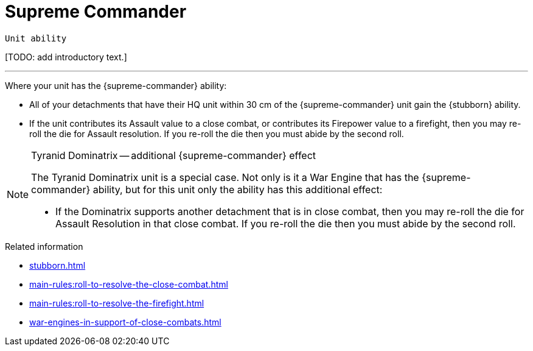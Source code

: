 = Supreme Commander

`Unit ability`

{blank}[TODO: add introductory text.]

---

Where your unit has the {supreme-commander} ability:

* All of your detachments that have their HQ unit within 30 cm of the {supreme-commander} unit gain the {stubborn} ability.
* If the unit contributes its Assault value to a close combat, or contributes its Firepower value to a firefight, then you may re-roll the die for Assault resolution.
If you re-roll the die then you must abide by the second roll.

[NOTE]
.Tyranid Dominatrix -- additional {supreme-commander} effect
====
The Tyranid Dominatrix unit is a special case.
Not only is it a War Engine that has the {supreme-commander} ability, but for this unit only the ability has this additional effect:

* If the Dominatrix supports another detachment that is in close combat, then you may re-roll the die for Assault Resolution in that close combat.
If you re-roll the die then you must abide by the second roll.
====

.Related information
* xref:stubborn.adoc[]
* xref:main-rules:roll-to-resolve-the-close-combat.adoc[]
* xref:main-rules:roll-to-resolve-the-firefight.adoc[]
* xref:war-engines-in-support-of-close-combats.adoc[]